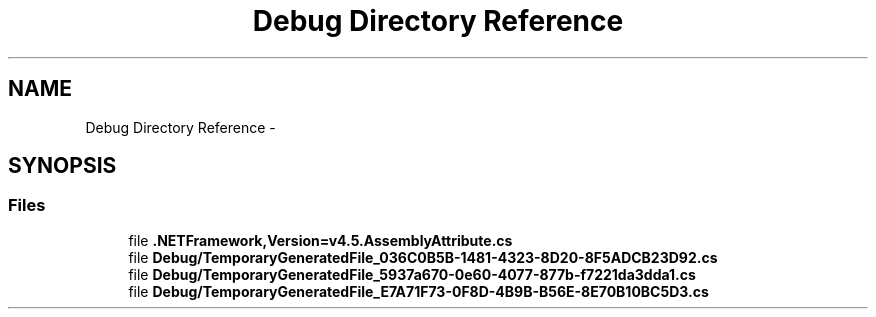 .TH "Debug Directory Reference" 3 "Thu May 7 2015" "Version 1.0" "ECE590CubeController" \" -*- nroff -*-
.ad l
.nh
.SH NAME
Debug Directory Reference \- 
.SH SYNOPSIS
.br
.PP
.SS "Files"

.in +1c
.ti -1c
.RI "file \fB\&.NETFramework,Version=v4\&.5\&.AssemblyAttribute\&.cs\fP"
.br
.ti -1c
.RI "file \fBDebug/TemporaryGeneratedFile_036C0B5B-1481-4323-8D20-8F5ADCB23D92\&.cs\fP"
.br
.ti -1c
.RI "file \fBDebug/TemporaryGeneratedFile_5937a670-0e60-4077-877b-f7221da3dda1\&.cs\fP"
.br
.ti -1c
.RI "file \fBDebug/TemporaryGeneratedFile_E7A71F73-0F8D-4B9B-B56E-8E70B10BC5D3\&.cs\fP"
.br
.in -1c
